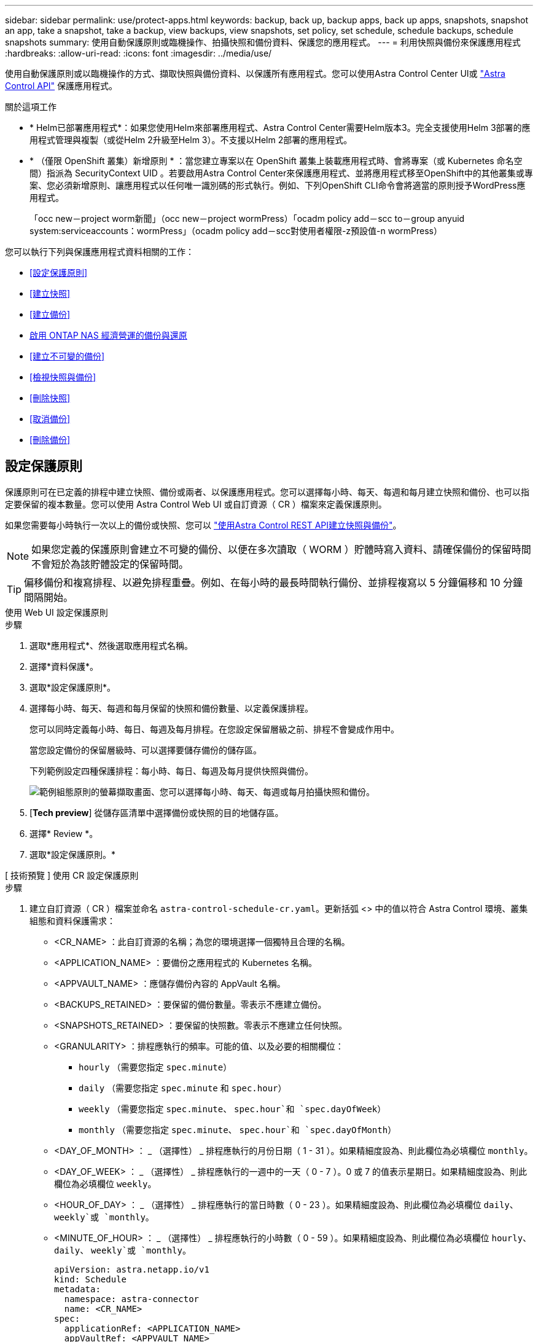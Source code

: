 ---
sidebar: sidebar 
permalink: use/protect-apps.html 
keywords: backup, back up, backup apps, back up apps, snapshots, snapshot an app, take a snapshot, take a backup, view backups, view snapshots, set policy, set schedule, schedule backups, schedule snapshots 
summary: 使用自動保護原則或臨機操作、拍攝快照和備份資料、保護您的應用程式。 
---
= 利用快照與備份來保護應用程式
:hardbreaks:
:allow-uri-read: 
:icons: font
:imagesdir: ../media/use/


[role="lead"]
使用自動保護原則或以臨機操作的方式、擷取快照與備份資料、以保護所有應用程式。您可以使用Astra Control Center UI或 https://docs.netapp.com/us-en/astra-automation["Astra Control API"^] 保護應用程式。

.關於這項工作
* * Helm已部署應用程式*：如果您使用Helm來部署應用程式、Astra Control Center需要Helm版本3。完全支援使用Helm 3部署的應用程式管理與複製（或從Helm 2升級至Helm 3）。不支援以Helm 2部署的應用程式。
* * （僅限 OpenShift 叢集）新增原則 * ：當您建立專案以在 OpenShift 叢集上裝載應用程式時、會將專案（或 Kubernetes 命名空間）指派為 SecurityContext UID 。若要啟用Astra Control Center來保護應用程式、並將應用程式移至OpenShift中的其他叢集或專案、您必須新增原則、讓應用程式以任何唯一識別碼的形式執行。例如、下列OpenShift CLI命令會將適當的原則授予WordPress應用程式。
+
「occ new－project worm新聞」（occ new－project wormPress）「ocadm policy add－scc to－group anyuid system:serviceaccounts：wormPress」（ocadm policy add－scc對使用者權限-z預設值-n wormPress）



您可以執行下列與保護應用程式資料相關的工作：

* <<設定保護原則>>
* <<建立快照>>
* <<建立備份>>
* <<啟用 ONTAP NAS 經濟營運的備份與還原>>
* <<建立不可變的備份>>
* <<檢視快照與備份>>
* <<刪除快照>>
* <<取消備份>>
* <<刪除備份>>




== 設定保護原則

保護原則可在已定義的排程中建立快照、備份或兩者、以保護應用程式。您可以選擇每小時、每天、每週和每月建立快照和備份、也可以指定要保留的複本數量。您可以使用 Astra Control Web UI 或自訂資源（ CR ）檔案來定義保護原則。

如果您需要每小時執行一次以上的備份或快照、您可以 https://docs.netapp.com/us-en/astra-automation/workflows/workflows_before.html["使用Astra Control REST API建立快照與備份"^]。


NOTE: 如果您定義的保護原則會建立不可變的備份、以便在多次讀取（ WORM ）貯體時寫入資料、請確保備份的保留時間不會短於為該貯體設定的保留時間。


TIP: 偏移備份和複寫排程、以避免排程重疊。例如、在每小時的最長時間執行備份、並排程複寫以 5 分鐘偏移和 10 分鐘間隔開始。

[role="tabbed-block"]
====
.使用 Web UI 設定保護原則
--
.步驟
. 選取*應用程式*、然後選取應用程式名稱。
. 選擇*資料保護*。
. 選取*設定保護原則*。
. 選擇每小時、每天、每週和每月保留的快照和備份數量、以定義保護排程。
+
您可以同時定義每小時、每日、每週及每月排程。在您設定保留層級之前、排程不會變成作用中。

+
當您設定備份的保留層級時、可以選擇要儲存備份的儲存區。

+
下列範例設定四種保護排程：每小時、每日、每週及每月提供快照與備份。

+
image:screenshot-config-protection-policy.png["範例組態原則的螢幕擷取畫面、您可以選擇每小時、每天、每週或每月拍攝快照和備份。"]

. [*Tech preview*] 從儲存區清單中選擇備份或快照的目的地儲存區。
. 選擇* Review *。
. 選取*設定保護原則。*


--
.[ 技術預覽 ] 使用 CR 設定保護原則
--
.步驟
. 建立自訂資源（ CR ）檔案並命名 `astra-control-schedule-cr.yaml`。更新括弧 <> 中的值以符合 Astra Control 環境、叢集組態和資料保護需求：
+
** <CR_NAME> ：此自訂資源的名稱；為您的環境選擇一個獨特且合理的名稱。
** <APPLICATION_NAME> ：要備份之應用程式的 Kubernetes 名稱。
** <APPVAULT_NAME> ：應儲存備份內容的 AppVault 名稱。
** <BACKUPS_RETAINED> ：要保留的備份數量。零表示不應建立備份。
** <SNAPSHOTS_RETAINED> ：要保留的快照數。零表示不應建立任何快照。
** <GRANULARITY> ：排程應執行的頻率。可能的值、以及必要的相關欄位：
+
*** `hourly` （需要您指定 `spec.minute`）
*** `daily` （需要您指定 `spec.minute` 和 `spec.hour`）
*** `weekly` （需要您指定 `spec.minute`、 `spec.hour`和 `spec.dayOfWeek`）
*** `monthly` （需要您指定 `spec.minute`、 `spec.hour`和 `spec.dayOfMonth`）


** <DAY_OF_MONTH> ： _ （選擇性） _ 排程應執行的月份日期（ 1 - 31 ）。如果精細度設為、則此欄位為必填欄位 `monthly`。
** <DAY_OF_WEEK> ： _ （選擇性） _ 排程應執行的一週中的一天（ 0 - 7 ）。0 或 7 的值表示星期日。如果精細度設為、則此欄位為必填欄位 `weekly`。
** <HOUR_OF_DAY> ： _ （選擇性） _ 排程應執行的當日時數（ 0 - 23 ）。如果精細度設為、則此欄位為必填欄位 `daily`、 `weekly`或 `monthly`。
** <MINUTE_OF_HOUR> ： _ （選擇性） _ 排程應執行的小時數（ 0 - 59 ）。如果精細度設為、則此欄位為必填欄位 `hourly`、 `daily`、 `weekly`或 `monthly`。
+
[source, yaml]
----
apiVersion: astra.netapp.io/v1
kind: Schedule
metadata:
  namespace: astra-connector
  name: <CR_NAME>
spec:
  applicationRef: <APPLICATION_NAME>
  appVaultRef: <APPVAULT_NAME>
  backupRetention: "<BACKUPS_RETAINED>"
  snapshotRetention: "<SNAPSHOTS_RETAINED>"
  granularity: <GRANULARITY>
  dayOfMonth: "<DAY_OF_MONTH>"
  dayOfWeek: "<DAY_OF_WEEK>"
  hour: "<HOUR_OF_DAY>"
  minute: "<MINUTE_OF_HOUR>"
----


. 填入之後 `astra-control-schedule-cr.yaml` 使用正確值的檔案、請套用 CR ：
+
[source, console]
----
kubectl apply -f astra-control-schedule-cr.yaml
----


--
====
.結果
Astra Control會使用您定義的排程和保留原則來建立和保留快照和備份、以實作資料保護原則。



== 建立快照

您可以隨時建立隨需快照。

.關於這項工作
Astra Control 支援使用下列驅動程式所支援的儲存類別來建立快照：

* `ontap-nas`
* `ontap-san`
* `ontap-san-economy`



IMPORTANT: 如果您的應用程式使用以作為後盾的儲存類別 `ontap-nas-economy` 驅動程式、無法建立快照。使用替代的儲存類別來執行快照。

[role="tabbed-block"]
====
.使用 Web UI 建立快照
--
.步驟
. 選擇*應用程式*。
. 在所需應用程式*「Actions」（動作）欄的「Options」（選項）功能表中、選取*「Snapshot」（快照）*。
. 自訂快照的名稱、然後選取*下一步*。
. [*Tech preview*] 從儲存貯體清單中選擇快照的目的地貯體。
. 檢閱快照摘要、然後選取* Snapshot *。


--
.[ 技術預覽 ] 使用 CR 建立快照
--
.步驟
. 建立自訂資源（ CR ）檔案並命名 `astra-control-snapshot-cr.yaml`。更新括弧 <> 中的值以符合 Astra Control 環境和叢集組態：
+
** <CR_NAME> ：此自訂資源的名稱；為您的環境選擇一個獨特且合理的名稱。
** <APPLICATION_NAME> ：要快照的應用程式的 Kubernetes 名稱。
** <APPVAULT_NAME> ：應儲存快照內容的 AppVault 名稱。
** <RECLAIM_POLICY> ： _ （選用） _ 定義刪除快照 CR 時、快照會發生什麼情況。有效選項：
+
*** `Retain`
*** `Delete` （預設）
+
[source, yaml]
----
apiVersion: astra.netapp.io/v1
kind: Snapshot
metadata:
  namespace: astra-connector
  name: <CR_NAME>
spec:
  applicationRef: <APPLICATION_NAME>
  appVaultRef: <APPVAULT_NAME>
  reclaimPolicy: <RECLAIM_POLICY>
----




. 填入之後 `astra-control-snapshot-cr.yaml` 使用正確值的檔案、請套用 CR ：
+
[source, console]
----
kubectl apply -f astra-control-snapshot-cr.yaml
----


--
====
.結果
快照程序隨即開始。當「*資料保護*>*快照*」頁面的「*狀態*」欄中的狀態為「*健全*」時、快照就會成功。



== 建立備份

您可以隨時備份應用程式。

.關於這項工作
Astra Control 中的貯體不會報告可用容量。在備份或複製 Astra Control 所管理的應用程式之前、請先在適當的儲存管理系統中檢查貯體資訊。

如果您的應用程式使用以作為後盾的儲存類別 `ontap-nas-economy` 您需要的是驅動程式 <<啟用 ONTAP NAS 經濟營運的備份與還原,啟用備份與還原>> 功能。請確定您已定義 `backendType` 中的參數 https://docs.netapp.com/us-en/trident/trident-reference/objects.html#kubernetes-storageclass-objects["Kubernetes 儲存物件"^] 值為 `ontap-nas-economy` 執行任何保護作業之前。

[NOTE]
====
Astra Control 支援使用下列驅動程式所支援的儲存類別來建立備份：

* `ontap-nas`
* `ontap-nas-economy`
* `ontap-san`
* `ontap-san-economy`


====
[role="tabbed-block"]
====
.使用 Web UI 建立備份
--
.步驟
. 選擇*應用程式*。
. 在所需應用程式*「Actions」（動作）欄的「Options」（選項）功能表中、選取*「Back up」（備份）*。
. 自訂備份名稱。
. 選擇是否要從現有的快照備份應用程式。如果選取此選項、您可以從現有快照清單中進行選擇。
. [*Tech preview*] 從儲存貯體清單中選擇備份的目的地貯體。
. 選擇*下一步*。
. 檢閱備份摘要、然後選取*備份*。


--
.[ 技術預覽 ] 使用 CR 建立備份
--
.步驟
. 建立自訂資源（ CR ）檔案並命名 `astra-control-backup-cr.yaml`。更新括弧 <> 中的值以符合 Astra Control 環境和叢集組態：
+
** <CR_NAME> ：此自訂資源的名稱；為您的環境選擇一個獨特且合理的名稱。
** <APPLICATION_NAME> ：要備份之應用程式的 Kubernetes 名稱。
** <APPVAULT_NAME> ：應儲存備份內容的 AppVault 名稱。
+
[source, yaml]
----
apiVersion: astra.netapp.io/v1
kind: Backup
metadata:
  namespace: astra-connector
  name: <CR_NAME>
spec:
  applicationRef: <APPLICATION_NAME>
  appVaultRef: <APPVAULT_NAME>
----


. 填入之後 `astra-control-backup-cr.yaml` 使用正確值的檔案、請套用 CR ：
+
[source, console]
----
kubectl apply -f astra-control-backup-cr.yaml
----


--
====
.結果
Astra Control會建立應用程式的備份。

[NOTE]
====
* 如果您的網路中斷或異常緩慢、備份作業可能會逾時。這會導致備份失敗。
* 如果您需要取消執行中的備份、請依照中的指示操作 <<取消備份>>。若要刪除備份、請等到備份完成後再依照中的指示進行 <<刪除備份>>。
* 資料保護作業（複製、備份、還原）及後續持續調整磁碟區大小之後、UI中會顯示新的磁碟區大小、延遲最多20分鐘。資料保護作業只需幾分鐘就能成功完成、您可以使用儲存後端的管理軟體來確認磁碟區大小的變更。


====


=== [ 技術預覽 ] 建立命名空間的排程備份

您可以在叢集上建立任何或所有命名空間的排程自動備份。這些工作流程是由 NetApp 提供、作為與 Python 指令碼配對的 CR 檔案。當您設定及安裝工作流程時、命名空間備份會根據您在安裝期間選擇的排程自動建立。您可以使用完整叢集備份工作流程來保護叢集上的所有命名空間、或只使用標籤式備份工作流程來保護特定命名空間。

當新的命名空間或應用程式位於備份排程範圍內時、就會自動保護該名稱空間或應用程式。

.範例：完整叢集備份
例如、當您設定及安裝完整叢集備份工作流程時、任何命名空間中的任何應用程式都會定期備份、而無需管理員進一步努力。在您安裝工作流程時、命名空間不一定存在；如果在未來新增命名空間、它將受到保護。

.範例：標籤型備份
為了更精細、您可以使用標籤型工作流程。例如、您可以安裝此工作流程、並告知使用者將多個標籤之一套用至他們想要保護的任何命名空間、視他們所需的保護層級而定。這可讓使用者使用其中一個標籤來建立命名空間、而無需通知系統管理員。他們的新命名空間及其中的所有應用程式都會自動受到保護。



==== 建立所有命名空間的排程備份

您可以使用完整叢集備份工作流程、在叢集上建立所有命名空間的排程備份。

.步驟
. 將下列檔案下載到具有叢集網路存取權的電腦：
+
** https://raw.githubusercontent.com/NetApp/netapp-astra-toolkits/main/examples/fullcluster-backup/components.yaml["components 。 yaml CRD 檔案"]
** https://raw.githubusercontent.com/NetApp/netapp-astra-toolkits/main/examples/fullcluster-backup/protectCluster.py["protectCluster.py Python 指令碼"]


. 若要設定及安裝工具組、 https://github.com/NetApp/netapp-astra-toolkits/blob/main/examples/fullcluster-backup/README.md["請遵循隨附的指示"^]。




==== 建立特定命名空間的排程備份

您可以使用標籤型備份工作流程、根據特定命名空間的標籤來建立排程備份。

.步驟
. 將下列檔案下載到具有叢集網路存取權的電腦：
+
** https://raw.githubusercontent.com/NetApp/netapp-astra-toolkits/main/examples/labelbased-backup/components.yaml["components 。 yaml CRD 檔案"]
** https://raw.githubusercontent.com/NetApp/netapp-astra-toolkits/main/examples/labelbased-backup/protectCluster.py["protectCluster.py Python 指令碼"]


. 若要設定及安裝工具組、 https://github.com/NetApp/netapp-astra-toolkits/blob/main/examples/labelbased-backup/README.md["請遵循隨附的指示"^]。




== 啟用 ONTAP NAS 經濟營運的備份與還原

Astra Control Provisioner 提供備份與還原功能、可啟用以供使用的儲存後端使用 `ontap-nas-economy` 儲存類別：

.開始之前
* 您有 link:../get-started/enable-acp.html["已啟用 Astra Control Provisioner"]。
* 您已在 Astra Control 中定義應用程式。在您完成此程序之前、此應用程式的保護功能有限。
* 您有 `ontap-nas-economy` 已選取為儲存後端的預設儲存類別。


.步驟
. 在 ONTAP 儲存後端執行下列動作：
+
.. 尋找裝載的 SVM `ontap-nas-economy`應用程式的基礎磁碟區。
.. 登入連線至 ONTAP 的終端機、並在其中建立磁碟區。
.. 隱藏 SVM 的快照目錄：
+

NOTE: 這項變更會影響整個 SVM 。隱藏目錄將繼續可供存取。

+
[source, console]
----
nfs modify -vserver <svm name> -v3-hide-snapshot enabled
----
+

IMPORTANT: 確認 ONTAP 儲存後端上的 Snapshot 目錄已隱藏。若未隱藏此目錄、可能會導致無法存取您的應用程式、尤其是在使用 NFSv3 的情況下。



. 在 Astra Control Provisioner 中執行下列動作：
+
.. 為每個 PV 啟用快照目錄 `ontap-nas-economy` 以應用程式為基礎並與應用程式相關聯：
+
[source, console]
----
tridentctl update volume <pv name> --snapshot-dir=true --pool-level=true -n trident
----
.. 確認已為每個相關的 PV 啟用快照目錄：
+
[source, console]
----
tridentctl get volume <pv name> -n trident -o yaml | grep snapshotDir
----
+
回應：

+
[listing]
----
snapshotDirectory: "true"
----


. 在 Astra Control 中、啟用所有相關的快照目錄之後、請重新整理應用程式、以便 Astra Control 識別變更的值。


.結果
應用程式已準備好使用 Astra Control 進行備份與還原。每個 PVC 也可供其他應用程式用於備份和還原。



== 建立不可變的備份

只要儲存備份的貯體上的保留原則禁止修改、刪除或覆寫不可變的備份、您可以將應用程式備份至已設定保留原則的儲存區、以建立不可變更的備份。請參閱 link:../concepts/data-protection.html#immutable-backups["資料保護"] 以取得有關使用不可變備份的重要資訊。

.開始之前
您需要使用保留原則來設定目的地貯體。根據您使用的儲存設備供應商而定、您的做法會有所不同。如需詳細資訊、請參閱儲存供應商文件：

* * Amazon Web Services * ： https://docs.aws.amazon.com/AmazonS3/latest/userguide/object-lock-console.html["建立貯體時啟用 S3 物件鎖定、並設定預設保留期間的「治理」預設保留模式"^]。
* * NetApp StorageGRID * ： https://docs.netapp.com/us-en/storagegrid-117/tenant/creating-s3-bucket.html["建立貯體時啟用 S3 物件鎖定、並設定預設保留期間的「符合」預設保留模式"^]。



NOTE: Astra Control 中的貯體不會報告可用容量。在備份或複製 Astra Control 所管理的應用程式之前、請先在適當的儲存管理系統中檢查貯體資訊。


IMPORTANT: 如果您的應用程式使用以作為後盾的儲存類別 `ontap-nas-economy` 驅動程式、請確定您已定義 `backendType` 中的參數 https://docs.netapp.com/us-en/trident/trident-reference/objects.html#kubernetes-storageclass-objects["Kubernetes 儲存物件"^] 值為 `ontap-nas-economy` 執行任何保護作業之前。

.步驟
. 選擇*應用程式*。
. 在所需應用程式*「Actions」（動作）欄的「Options」（選項）功能表中、選取*「Back up」（備份）*。
. 自訂備份名稱。
. 選擇是否要從現有的快照備份應用程式。如果選取此選項、您可以從現有快照清單中進行選擇。
. 從儲存貯體清單中選擇要備份的目的地儲存桶。一次寫入多次讀取（ WORM ）貯體名稱旁會顯示「鎖定」狀態。
+

NOTE: 如果貯體類型不受支援、則會在您將游標暫留在或選取該貯體時指出。

. 選擇*下一步*。
. 檢閱備份摘要、然後選取*備份*。


.結果
Astra Control 會建立應用程式的不可變備份。

[NOTE]
====
* 如果您的網路中斷或異常緩慢、備份作業可能會逾時。這會導致備份失敗。
* 如果您嘗試同時將同一個應用程式的兩個不可變備份建立到同一個儲存庫、 Astra Control 會防止第二個備份啟動。等到第一個備份完成後再開始另一個備份。
* 您無法取消執行中的不可變更備份。
* 資料保護作業（複製、備份、還原）及後續持續調整磁碟區大小之後、UI中會顯示新的磁碟區大小、延遲最多20分鐘。資料保護作業只需幾分鐘就能成功完成、您可以使用儲存後端的管理軟體來確認磁碟區大小的變更。


====


== 檢視快照與備份

您可以從「資料保護」索引標籤檢視應用程式的快照與備份。


NOTE: 不可變的備份會在其所使用的貯體旁邊顯示「鎖定」狀態。

.步驟
. 選取*應用程式*、然後選取應用程式名稱。
. 選擇*資料保護*。
+
快照預設會顯示。

. 選取*備份*以查看備份清單。




== 刪除快照

刪除不再需要的排程或隨需快照。


NOTE: 您無法刪除目前正在複寫的快照。

.步驟
. 選取*應用程式*、然後選取託管應用程式的名稱。
. 選擇*資料保護*。
. 在所需快照*「Actions」（動作）欄的「Options」（選項）功能表中、選取*「Delete snapshot」（刪除快照）*。
. 輸入「DELETE」一詞以確認刪除、然後選取*「Yes、Delete snapshot *（是、刪除快照*）」。


.結果
Astra Control會刪除快照。



== 取消備份

您可以取消進行中的備份。


TIP: 若要取消備份、備份必須在中 `Running` 州/省。您無法取消中的備份 `Pending` 州/省。


NOTE: 您無法取消執行中的不可變更備份。

.步驟
. 選取*應用程式*、然後選取應用程式名稱。
. 選擇*資料保護*。
. 選擇*備份*。
. 在所需備份*「Actions」（動作）*欄的「Options」（選項）功能表中、選取*「Cancel*」（取消*）。
. 輸入「cancel」一詞以確認操作、然後選擇「* Yes、cancel backup*（是、取消備份*）」。




== 刪除備份

刪除不再需要的排程或隨需備份。除非貯體的保留原則能讓您刪除對不可變貯體所做的備份、否則您無法刪除備份。


NOTE: 您無法在保留期間到期之前刪除不可變更的備份。


NOTE: 如果您需要取消執行中的備份、請依照中的指示操作 <<取消備份>>。若要刪除備份、請等到備份完成後再使用這些指示。

.步驟
. 選取*應用程式*、然後選取應用程式名稱。
. 選擇*資料保護*。
. 選擇*備份*。
. 在所需備份*「Actions」（動作）*欄的「Options」（選項）功能表中、選取*「Delete backup*」（刪除備份*）。
. 輸入「DELETE」一詞以確認刪除、然後選取*「Yes、Delete backup*（是、刪除備份*）」。


.結果
Astra Control會刪除備份。
